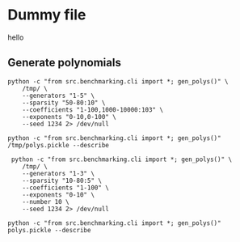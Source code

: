 * Dummy file
hello


** Generate polynomials
#+begin_src shell :results verbatim
  python -c "from src.benchmarking.cli import *; gen_polys()" \
      /tmp/ \
      --generators "1-5" \
      --sparsity "50-80:10" \
      --coefficients "1-100,1000-10000:103" \
      --exponents "0-10,0-100" \
      --seed 1234 2> /dev/null

  python -c "from src.benchmarking.cli import *; gen_polys()" /tmp/polys.pickle --describe
#+end_src

#+RESULTS:
#+begin_example
    generators  sparsity    exp_range         coeff_range              gens                 poly  len
0            1        50   (0, 10, 1)         (1, 100, 1)              [x0]  [{(7,): 15, (0,)...   10
1            1        60   (0, 10, 1)         (1, 100, 1)              [x0]  [{(9,): 22, (7,)...   10
2            1        70   (0, 10, 1)         (1, 100, 1)              [x0]  [{(1,): 92, (5,)...   10
3            2        50   (0, 10, 1)         (1, 100, 1)          [x0, x1]  [{(6, 7): 21, (4...   10
4            2        60   (0, 10, 1)         (1, 100, 1)          [x0, x1]  [{(8, 4): 56, (6...   10
..         ...       ...          ...                 ...               ...                  ...  ...
43           3        60  (0, 100, 1)  (1000, 10000, 103)      [x0, x1, x2]  [{(53, 35, 86): ...   10
44           3        70  (0, 100, 1)  (1000, 10000, 103)      [x0, x1, x2]  [{(16, 44, 20): ...   10
45           4        50  (0, 100, 1)  (1000, 10000, 103)  [x0, x1, x2, x3]  [{(91, 73, 63, 1...   10
46           4        60  (0, 100, 1)  (1000, 10000, 103)  [x0, x1, x2, x3]  [{(66, 68, 96, 7...   10
47           4        70  (0, 100, 1)  (1000, 10000, 103)  [x0, x1, x2, x3]  [{(64, 29, 47, 6...   10

Min len: 10
Max len: 10
#+end_example

#+begin_src shell :results verbatim
   python -c "from src.benchmarking.cli import *; gen_polys()" \
      /tmp/ \
      --generators "1-3" \
      --sparsity "10-80:5" \
      --coefficients "1-100" \
      --exponents "0-10" \
      --number 10 \
      --seed 1234 2> /dev/null

  python -c "from src.benchmarking.cli import *; gen_polys()" polys.pickle --describe
#+end_src

#+RESULTS:
#+begin_example
     generators  sparsity   exp_range  coeff_range                 poly  len
0             1        10  (0, 10, 1)  (1, 100, 1)  {(7,): 15, (0,):...    5
1             1        10  (0, 10, 1)  (1, 100, 1)  {(2,): 92, (1,):...    5
2             1        10  (0, 10, 1)  (1, 100, 1)  {(4,): 62, (1,):...    6
3             1        10  (0, 10, 1)  (1, 100, 1)  {(5,): 99, (7,):...    7
4             1        10  (0, 10, 1)  (1, 100, 1)  {(1,): 68, (2,):...    5
..          ...       ...         ...          ...                  ...  ...
275           2        75  (0, 10, 1)  (1, 100, 1)  {(0, 6): 81, (6,...    5
276           2        75  (0, 10, 1)  (1, 100, 1)  {(5, 0): 27, (1,...    5
277           2        75  (0, 10, 1)  (1, 100, 1)  {(3, 9): 3, (3, ...    5
278           2        75  (0, 10, 1)  (1, 100, 1)  {(2, 0): 58, (8,...    5
279           2        75  (0, 10, 1)  (1, 100, 1)  {(0, 7): 44, (2,...    5

Min len: 2
Max len: 18
#+end_example

